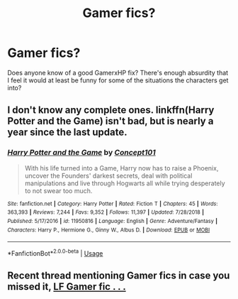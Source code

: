 #+TITLE: Gamer fics?

* Gamer fics?
:PROPERTIES:
:Author: IDidntPlanForThis
:Score: 4
:DateUnix: 1554335536.0
:DateShort: 2019-Apr-04
:FlairText: Request
:END:
Does anyone know of a good GamerxHP fix? There's enough absurdity that I feel it would at least be funny for some of the situations the characters get into?


** I don't know any complete ones. linkffn(Harry Potter and the Game) isn't bad, but is nearly a year since the last update.
:PROPERTIES:
:Author: thrawnca
:Score: 3
:DateUnix: 1554340826.0
:DateShort: 2019-Apr-04
:END:

*** [[https://www.fanfiction.net/s/11950816/1/][*/Harry Potter and the Game/*]] by [[https://www.fanfiction.net/u/7268383/Concept101][/Concept101/]]

#+begin_quote
  With his life turned into a Game, Harry now has to raise a Phoenix, uncover the Founders' darkest secrets, deal with political manipulations and live through Hogwarts all while trying desperately to not swear too much.
#+end_quote

^{/Site/:} ^{fanfiction.net} ^{*|*} ^{/Category/:} ^{Harry} ^{Potter} ^{*|*} ^{/Rated/:} ^{Fiction} ^{T} ^{*|*} ^{/Chapters/:} ^{45} ^{*|*} ^{/Words/:} ^{363,393} ^{*|*} ^{/Reviews/:} ^{7,244} ^{*|*} ^{/Favs/:} ^{9,352} ^{*|*} ^{/Follows/:} ^{11,397} ^{*|*} ^{/Updated/:} ^{7/28/2018} ^{*|*} ^{/Published/:} ^{5/17/2016} ^{*|*} ^{/id/:} ^{11950816} ^{*|*} ^{/Language/:} ^{English} ^{*|*} ^{/Genre/:} ^{Adventure/Fantasy} ^{*|*} ^{/Characters/:} ^{Harry} ^{P.,} ^{Hermione} ^{G.,} ^{Ginny} ^{W.,} ^{Albus} ^{D.} ^{*|*} ^{/Download/:} ^{[[http://www.ff2ebook.com/old/ffn-bot/index.php?id=11950816&source=ff&filetype=epub][EPUB]]} ^{or} ^{[[http://www.ff2ebook.com/old/ffn-bot/index.php?id=11950816&source=ff&filetype=mobi][MOBI]]}

--------------

*FanfictionBot*^{2.0.0-beta} | [[https://github.com/tusing/reddit-ffn-bot/wiki/Usage][Usage]]
:PROPERTIES:
:Author: FanfictionBot
:Score: 1
:DateUnix: 1554340842.0
:DateShort: 2019-Apr-04
:END:


** Recent thread mentioning Gamer fics in case you missed it, [[https://www.reddit.com/r/HPfanfiction/comments/b74sz1/lf_gamer_fic_where_harry_finds_and_uses_an/][LF Gamer fic . . .]]
:PROPERTIES:
:Author: eislor
:Score: 3
:DateUnix: 1554348856.0
:DateShort: 2019-Apr-04
:END:

